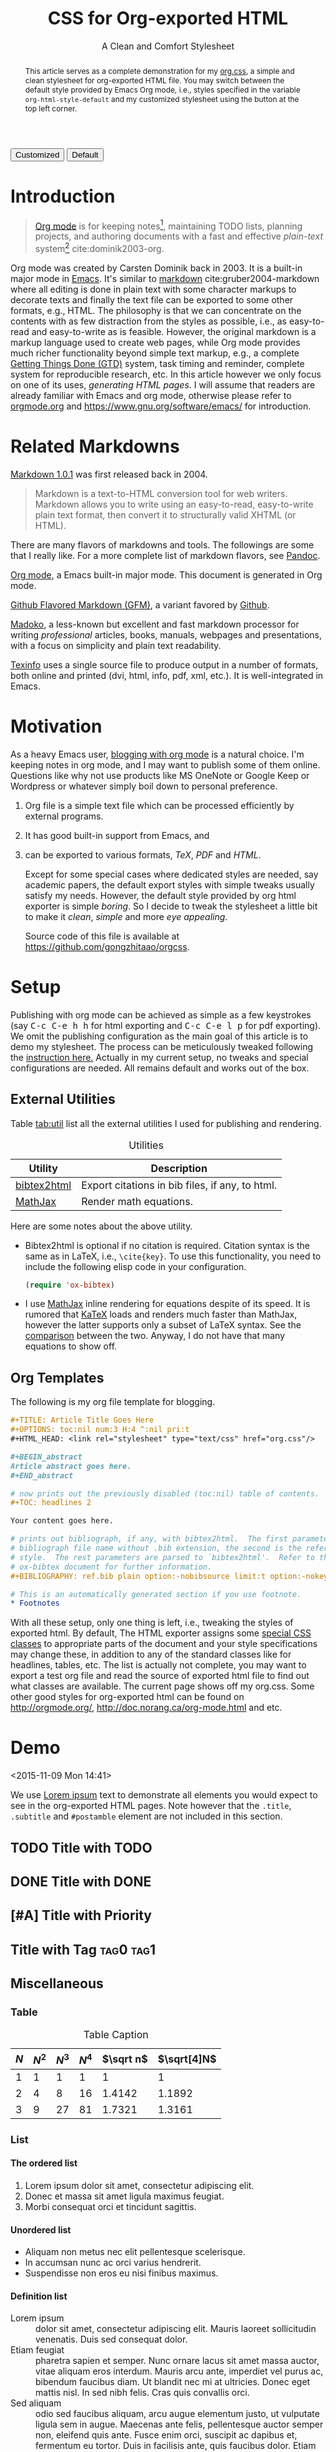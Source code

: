 #+TITLE: CSS for Org-exported HTML
#+SUBTITLE: A Clean and Comfort Stylesheet

#+HTML_HEAD: <link id="pagestyle" rel="stylesheet" type="text/css" href="org.css"/>

# if you need code highlight from highlight.js, include the following
# three lines, explained in the article.

# #+HTML_HEAD: <script src="https://cdnjs.cloudflare.com/ajax/libs/highlight.js/9.10.0/highlight.min.js"></script>
# #+HTML_HEAD: <script>var hlf=function(){Array.prototype.forEach.call(document.querySelectorAll("pre.src"),function(t){var e;e=t.getAttribute("class"),e=e.replace(/src-(\w+)/,"src-$1 $1"),console.log(e),t.setAttribute("class",e),hljs.highlightBlock(t)})};addEventListener("DOMContentLoaded",hlf);</script>
# #+HTML_HEAD: <link rel="stylesheet" href="https://cdnjs.cloudflare.com/ajax/libs/highlight.js/9.10.0/styles/googlecode.min.css" />

#+OPTIONS: toc:nil num:3 H:4 ^:nil pri:t

#+MACRO: kbd @@html:<kbd>$1</kbd>@@

#+BEGIN_EXPORT html
<script>
function swapStyle(css){
    document.getElementById('pagestyle').setAttribute('href', css);
}
</script>
<button onclick="swapStyle('org.css')">Customized</button>
<button onclick="swapStyle('org-default.css')">Default</button>
#+END_EXPORT

#+BEGIN_abstract

This article serves as a complete demonstration for my [[http:./org.css][org.css]], a simple and
clean stylesheet for org-exported HTML file.  You may switch between the default
style provided by Emacs Org mode, i.e., styles specified in the variable
=org-html-style-default= and my customized stylesheet using the button at the
top left corner.

#+END_abstract

#+TOC: headlines 2

* Introduction
:PROPERTIES:
:CUSTOM_ID: sec:introduction
:END:

#+BEGIN_QUOTE

[[http://orgmode.org/][Org mode]] is for keeping notes[fn:1], maintaining TODO lists, planning projects,
and authoring documents with a fast and effective /plain-text/ system[fn:2]
cite:dominik2003-org.

#+END_QUOTE

Org mode was created by Carsten Dominik back in 2003.  It is a built-in major
mode in [[http://www.gnu.org/software/emacs/][Emacs]].  It's similar to [[http://daringfireball.net/projects/markdown/syntax][markdown]] cite:gruber2004-markdown where all
editing is done in plain text with some character markups to decorate texts and
finally the text file can be exported to some other formats, e.g., HTML.  The
philosophy is that we can concentrate on the contents with as few distraction
from the styles as possible, i.e., as easy-to-read and easy-to-write as is
feasible.  However, the original markdown is a markup language used to create
web pages, while Org mode provides much richer functionality beyond simple text
markup, e.g., a complete [[https://en.wikipedia.org/wiki/Getting_Things_Done][Getting Things Done (GTD)]] system, task timing and
reminder, complete system for reproducible research, etc.  In this article
however we only focus on one of its uses, /generating HTML pages/.  I will
assume that readers are already familiar with Emacs and org mode, otherwise
please refer to [[http://orgmode.org/][orgmode.org]] and [[https://www.gnu.org/software/emacs/]] for
introduction.

* Related Markdowns
:PROPERTIES:
:CUSTOM_ID: sec:related-markdowns
:END:

[[https://daringfireball.net/projects/markdown/][Markdown 1.0.1]] was first released back in 2004.

#+BEGIN_QUOTE

Markdown is a text-to-HTML conversion tool for web writers.  Markdown allows you
to write using an easy-to-read, easy-to-write plain text format, then convert it
to structurally valid XHTML (or HTML).

#+END_QUOTE

There are many flavors of markdowns and tools.  The followings are some that I
really like.  For a more complete list of markdown flavors, see [[http://pandoc.org/][Pandoc]].

#+ATTR_HTML: :style width:80px
[[file:img/org-mode.png]]

[[http://orgmode.org/][Org mode]], a Emacs built-in major mode.  This document is generated in Org mode.

#+ATTR_HTML: :style width:80px
[[file:img/gfm.png]]

[[https://guides.github.com/features/mastering-markdown/][Github Flavored Markdown (GFM)]], a variant favored by [[https://github.com][Github]].

#+ATTR_HTML: :style width:80px
[[file:img/madoko.png]]

[[https://www.madoko.net/][Madoko]], a less-known but excellent and fast markdown processor for writing
/professional/ articles, books, manuals, webpages and presentations, with a
focus on simplicity and plain text readability.

#+ATTR_HTML: :style width:80px
[[file:img/texinfo.png]]

[[https://www.gnu.org/software/texinfo/][Texinfo]] uses a single source file to produce output in a number of formats, both
online and printed (dvi, html, info, pdf, xml, etc.).  It is well-integrated in
Emacs.

* Motivation
:PROPERTIES:
:CUSTOM_ID: sec:motivation
:END:

As a heavy Emacs user, [[https://www.google.com/search?q%3Dblogging%2Bwith%2Borg%2Bmode][blogging with org mode]] is a natural choice.  I'm keeping
notes in org mode, and I may want to publish some of them online.  Questions
like why not use products like MS OneNote or Google Keep or Wordpress or
whatever simply boil down to personal preference.

1. Org file is a simple text file which can be processed efficiently by external
   programs.
2. It has good built-in support from Emacs, and
3. can be exported to various formats, /TeX/, /PDF/ and /HTML/.

   Except for some special cases where dedicated styles are needed, say academic
   papers, the default export styles with simple tweaks usually satisfy my
   needs.  However, the default style provided by org html exporter is simple
   /boring/.  So I decide to tweak the stylesheet a little bit to make it
   /clean/, /simple/ and more /eye appealing/.

   Source code of this file is available at
   https://github.com/gongzhitaao/orgcss.

* Setup
:PROPERTIES:
:CUSTOM_ID: sec:setup
:END:

Publishing with org mode can be achieved as simple as a few keystrokes (say
{{{kbd(C-c C-e h h)}}} for html exporting and {{{kbd(C-c C-e l p)}}} for pdf
exporting).  We omit the publishing configuration as the main goal of this
article is to demo my stylesheet.  The process can be meticulously tweaked
following the [[http://orgmode.org/manual/Publishing.html#Publishing][instruction here.]]  Actually in my current setup, no tweaks and
special configurations are needed.  All remains default and works out of the
box.

** External Utilities
:PROPERTIES:
:CUSTOM_ID: sec:external-utilities
:END:

Table [[tab:util]] list all the external utilities I used for publishing and
rendering.

#+CAPTION: Utilities
#+NAME: tab:util
| Utility     | Description                                     |
|-------------+-------------------------------------------------|
| [[https://www.lri.fr/~filliatr/bibtex2html/][bibtex2html]] | Export citations in bib files, if any, to html. |
| [[https://www.mathjax.org/][MathJax]]     | Render math equations.                          |

Here are some notes about the above utility.

- Bibtex2html is optional if no citation is required.  Citation syntax is the
  same as in LaTeX, i.e., =\cite{key}=.  To use this functionality, you need to
  include the following elisp code in your configuration.

  #+BEGIN_SRC emacs-lisp
(require 'ox-bibtex)
  #+END_SRC

- I use [[https://www.mathjax.org/][MathJax]] inline rendering for equations despite of its speed.  It is
  rumored that [[http://khan.github.io/KaTeX/][KaTeX]] loads and renders much faster than MathJax, however the
  latter supports only a subset of LaTeX syntax.  See the [[http://www.intmath.com/cg5/katex-mathjax-comparison.php][comparison]] between the
  two.  Anyway, I do not have that many equations to show off.

** Org Templates
:PROPERTIES:
:CUSTOM_ID: sec:org-templates
:END:

The following is my org file template for blogging.

#+BEGIN_SRC org
,#+TITLE: Article Title Goes Here
,#+OPTIONS: toc:nil num:3 H:4 ^:nil pri:t
,#+HTML_HEAD: <link rel="stylesheet" type="text/css" href="org.css"/>

,#+BEGIN_abstract
Article abstract goes here.
,#+END_abstract

# now prints out the previously disabled (toc:nil) table of contents.
,#+TOC: headlines 2

Your content goes here.

# prints out bibliograph, if any, with bibtex2html.  The first parameter is the
# bibliograph file name without .bib extension, the second is the reference
# style.  The rest parameters are parsed to `bibtex2html'.  Refer to the
# ox-bibtex document for further information.
,#+BIBLIOGRAPHY: ref.bib plain option:-nobibsource limit:t option:-nokeywords

# This is an automatically generated section if you use footnote.
,* Footnotes
#+END_SRC

With all these setup, only one thing is left, i.e., tweaking the styles of
exported html.  By default, The HTML exporter assigns some [[http://orgmode.org/manual/CSS-support.html][special CSS classes]]
to appropriate parts of the document and your style specifications may change
these, in addition to any of the standard classes like for headlines, tables,
etc.  The list is actually not complete, you may want to export a test org file
and read the source of exported html file to find out what classes are
available.  The current page shows off my org.css.  Some other good styles for
org-exported html can be found on [[http://orgmode.org/]],
[[http://doc.norang.ca/org-mode.html]] and etc.

* Demo
:PROPERTIES:
:CUSTOM_ID: sec:demo
:END:
<2015-11-09 Mon 14:41>

We use [[https://en.wikipedia.org/wiki/Lorem_ipsum][Lorem ipsum]] text to demonstrate all elements you would expect to see in
the org-exported HTML pages.  Note however that the =.title=, =.subtitle= and
=#postamble= element are not included in this section.

** TODO Title with TODO

** DONE Title with DONE

** [#A] Title with Priority

** Title with Tag                                                 :tag0:tag1:

** Miscellaneous

*** Table

#+CAPTION: Table Caption
| \(N\) | \(N^2\) | \(N^3\) | \(N^4\) | \(\sqrt n\) | \(\sqrt[4]N\) |
|-------+---------+---------+---------+-----------+-----------------|
|     1 |       1 |       1 |       1 |         1 |               1 |
|     2 |       4 |       8 |      16 |    1.4142 |          1.1892 |
|     3 |       9 |      27 |      81 |    1.7321 |          1.3161 |
|-------+---------+---------+---------+-----------+-----------------|
#+TBLFM: $2=$1^2::$3=$1^3::$4=$1^4::$5=sqrt($1)::$6=sqrt(sqrt(($1)))

*** List

**** The ordered list

1. Lorem ipsum dolor sit amet, consectetur adipiscing elit.
2. Donec et massa sit amet ligula maximus feugiat.
3. Morbi consequat orci et tincidunt sagittis.

**** Unordered list

- Aliquam non metus nec elit pellentesque scelerisque.
- In accumsan nunc ac orci varius hendrerit.
- Suspendisse non eros eu nisi finibus maximus.

**** Definition list

- Lorem ipsum :: dolor sit amet, consectetur adipiscing elit.  Mauris laoreet
     sollicitudin venenatis.  Duis sed consequat dolor.
- Etiam feugiat :: pharetra sapien et semper.  Nunc ornare lacus sit amet massa
     auctor, vitae aliquam eros interdum.  Mauris arcu ante, imperdiet vel purus
     ac, bibendum faucibus diam.  Ut blandit nec mi at ultricies.  Donec eget
     mattis nisl.  In sed nibh felis.  Cras quis convallis orci.
- Sed aliquam :: odio sed faucibus aliquam, arcu augue elementum justo, ut
     vulputate ligula sem in augue.  Maecenas ante felis, pellentesque auctor
     semper non, eleifend quis ante.  Fusce enim orci, suscipit ac dapibus et,
     fermentum eu tortor.  Duis in facilisis ante, quis faucibus dolor.  Etiam
     maximus lorem quis accumsan vehicula.

*** Picture

#+CAPTION: Demo Picture with Caption
[[file:./img/pic-demo.png]]

And a really wide picture.

#+CAPTION: A really long picture
[[file:img/long-img.png]]

*** Math

\begin{align}
\mathcal{F}(a) &= \frac{1}{2\pi i}\oint_\gamma \frac{f(z)}{z - a}\,dz\\
\int_D (\nabla\cdot \mathcal{F})\,dV &=\int_{\partial D}\mathcal{F}\cdot n\, dS
\end{align}

* Known Issues
:PROPERTIES:
:CUSTOM_ID: sec:known-issues
:END:

The citation exporter, =ox-bibtex=, does NOT work seamlessly.  As of =Org-mode
8.3.2=, I have the following issues.

** +Dangling Element+                                                :solved:
:PROPERTIES:
:CUSTOM_ID: sec:dangling-element
:END:

The lisp function =insert-file-contents= used in =ox-bibtex= does not move point
and insertion-marker to the end of inserted text (I'm not sure it is a bug or an
intention).  The result is that the citation is a dangling table not included in
the bibliography div.

The expected result is

#+BEGIN_SRC html
<div id="bibliography">
  <h2>Bibliography</h2>
  <table>
  <!-- Citation content goes here -->
  </table>
</div>
#+END_SRC

But we got

#+BEGIN_SRC html
<div id="bibliography">
  <h2>Bibliography</h2>
</div>
<table>
<!-- Citation content goes here -->
</table>
#+END_SRC

Unless a patch is submitted, we may need to manually adjust this weird result.

** Bibliography in Wrong Section
:PROPERTIES:
:CUSTOM_ID: sec:bibliograph-in-wrong-section
:END:

The exported bibliography is always included in some other section div instead
of a stand-lone section.

The expected result is

#+BEGIN_SRC html
<div id="outline-container-1" class="outline-2">
  <!-- section 1 -->
</div>
<div id="outline-container-2" class="outline-2">
  <!-- section 2 -->
</div>
<div id="outline-container-3" class="outline-2">
  <!-- section 3 -->
</div>
<div id="bibliography">
  <!-- bibliography goes here -->
</div>
#+END_SRC

But we got

#+BEGIN_SRC html
<div id="outline-container-1" class="outline-2">
  <!-- section 1 -->
</div>
<div id="outline-container-2" class="outline-2">
  <!-- section 2 -->
</div>
<div id="outline-container-3" class="outline-2">
  <!-- section 3 -->
  <div id="bibliography">
    <!-- bibliography goes here -->
  </div>
</div>
#+END_SRC

The problem is that the =#+BIBLIOGRAPHY= command is always ignored unless it is
belonged to a section.  This is due to the internal implementation of keyword
parser of =ox-html=.  Currently hacking some [[https://github.com/gongzhitaao/orgcss/blob/master/gulpfile.js#L48][post-processing code]] is the only
solution if you do not want to do it manually.

** Wrong Back Reference
:PROPERTIES:
:CUSTOM_ID: sec:wrong-back-reference
:END:

The links generated by =ox-bibtex= is also troublesome.  Given =ref.bib=,
=bibtex2html= will generate two files, =reb_bib.html= and =ref.html=.  The
utility =ox-bibtex= directly inserts contents of =ref.html= to the current
exported html.  Now when you click links in the exported html, you will be
directed to =ref_bib.html=.  And when expecting to get back to the exported html
by clicking links in =ref_bib.html=, you will be instead directed to =ref.html=.
My solution is to remove the bibliograph source with =option:-nobibsource=.

* Conclusion
:PROPERTIES:
:CUSTOM_ID: sec:conclusion
:END:

This article essentially demonstrates my stylesheet for org-exported html file
without going into details about the publishing process which requires some
knowledge about Emacs and org mode.  There are some dangling issues around the
citation with =ox-bibtex=, to which the simple solution is to use links instead
of citations, if possible.  Otherwise, hacking some post-processing code is
necessary.

* Credits

Some styles are borrowed from the following projects.

- [[http://demo.thi.ng/org-spec/][org-spec]]
- [[http://doc.norang.ca/org-mode.html][Organize Your Life In Plain Text!]]

#+BIBLIOGRAPHY: ref.bib plain option:-nobibsource limit:t option:-nokeywords

* Footnotes

[fn:1] For note keeping, [[http://jblevins.org/projects/deft/][Deft]] with Org mode make a cute couple.

[fn:2] A [[http://doc.norang.ca/org-mode.html][great article]] elaborates on this.
